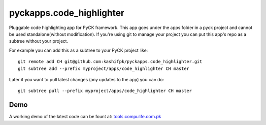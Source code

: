 pyckapps.code_highlighter
==========================

Pluggable code highlighting app for PyCK framework. This app goes under the apps folder in a pyck project and cannot be used standalone(without modification). If you're using git to manage your project you can put this app's repo as a subtree without your project.

For example you can add this as a subtree to your PyCK project like::


    git remote add CH git@github.com:kashifpk/pyckapps.code_highlighter.git
    git subtree add --prefix myproject/apps/code_highlighter CH master

Later if you want to pull latest changes (any updates to the app) you can do::

    git subtree pull --prefix myproject/apps/code_highlighter CH master


Demo
----

A working demo of the latest code can be fount at: `tools.compulife.com.pk <http://tools.compulife.com.pk/code_highlighter>`_
